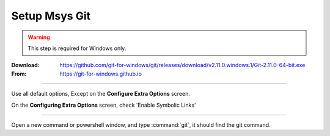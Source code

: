 .. _setup_msys_git:

==============
Setup Msys Git
==============

.. WARNING:: This step is required for Windows only.

:Download: `<https://github.com/git-for-windows/git/releases/download/v2.11.0.windows.1/Git-2.11.0-64-bit.exe>`_
:From: `<https://git-for-windows.github.io>`_

----

Use all default options, Except on the **Configure Extra Options** screen.

On the **Configuring Extra Options** screen, check 'Enable Symbolic Links'

.. image:: GIT-ExtraOptions.jpg

----

Open a new command or powershell window, and type :command:`git`, it should find the
git command.